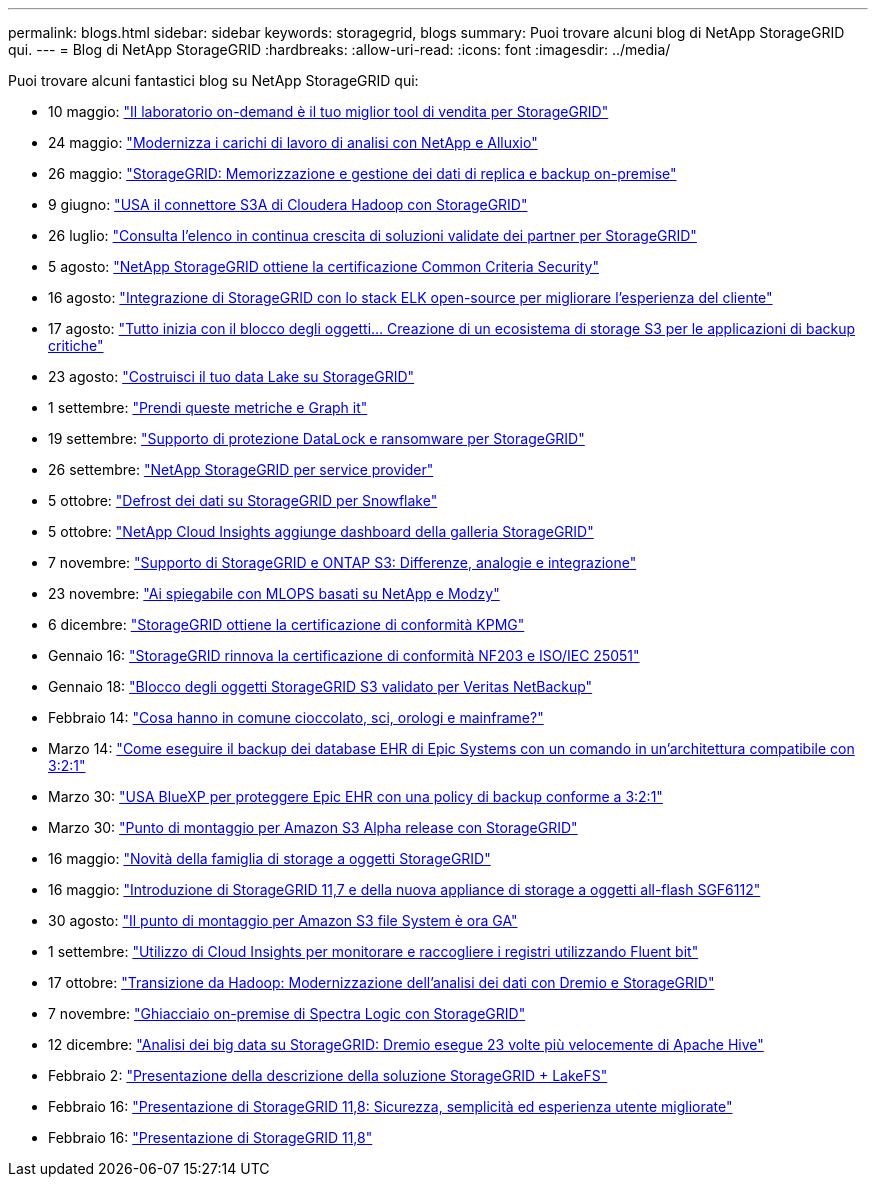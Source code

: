 ---
permalink: blogs.html 
sidebar: sidebar 
keywords: storagegrid, blogs 
summary: Puoi trovare alcuni blog di NetApp StorageGRID qui. 
---
= Blog di NetApp StorageGRID
:hardbreaks:
:allow-uri-read: 
:icons: font
:imagesdir: ../media/


[role="lead"]
Puoi trovare alcuni fantastici blog su NetApp StorageGRID qui:

* 10 maggio: https://community.netapp.com/t5/Tech-ONTAP-Blogs/Lab-on-Demand-is-one-of-your-best-sales-tools-for-StorageGRID/ba-p/434876["Il laboratorio on-demand è il tuo miglior tool di vendita per StorageGRID"^]
* 24 maggio: https://www.netapp.com/blog/modernize-analytics-workloads-netapp-alluxio/["Modernizza i carichi di lavoro di analisi con NetApp e Alluxio"^]
* 26 maggio: https://community.netapp.com/t5/Tech-ONTAP-Blogs/StorageGRID-storing-and-managing-the-on-premises-backup-and-replication-data/ba-p/435322#M94["StorageGRID: Memorizzazione e gestione dei dati di replica e backup on-premise"^]
* 9 giugno: https://community.netapp.com/t5/Tech-ONTAP-Blogs/Use-Cloudera-Hadoop-S3A-connector-with-StorageGRID/ba-p/435801["USA il connettore S3A di Cloudera Hadoop con StorageGRID"^]
* 26 luglio: https://community.netapp.com/t5/Tech-ONTAP-Blogs/Check-out-the-growing-list-of-validated-partner-solutions-for-StorageGRID/ba-p/436908["Consulta l'elenco in continua crescita di soluzioni validate dei partner per StorageGRID"^]
* 5 agosto: https://community.netapp.com/t5/Tech-ONTAP-Blogs/NetApp-StorageGRID-earns-Common-Criteria-security-certification/ba-p/437143["NetApp StorageGRID ottiene la certificazione Common Criteria Security"^]
* 16 agosto: https://community.netapp.com/t5/Tech-ONTAP-Blogs/Integrating-StorageGRID-with-the-open-source-ELK-stack-to-enhance-customer/ba-p/437420["Integrazione di StorageGRID con lo stack ELK open-source per migliorare l'esperienza del cliente"^]
* 17 agosto: https://community.netapp.com/t5/Tech-ONTAP-Blogs/It-all-starts-with-Object-Locking-Building-a-S3-storage-ecosystem-for-critical/ba-p/437464["Tutto inizia con il blocco degli oggetti… Creazione di un ecosistema di storage S3 per le applicazioni di backup critiche"^]
* 23 agosto: https://www.netapp.com/blog/build-your-data-lake-storagegrid/["Costruisci il tuo data Lake su StorageGRID"^]
* 1 settembre: https://community.netapp.com/t5/Tech-ONTAP-Blogs/Take-these-Metrics-and-Graph-it/ba-p/437919["Prendi queste metriche e Graph it"^]
* 19 settembre: https://community.netapp.com/t5/Tech-ONTAP-Blogs/DataLock-and-Ransomware-Protection-Support-for-StorageGRID/ba-p/438222["Supporto di protezione DataLock e ransomware per StorageGRID"^]
* 26 settembre: https://community.netapp.com/t5/Tech-ONTAP-Blogs/NetApp-StorageGRID-for-service-providers/ba-p/438658["NetApp StorageGRID per service provider"^]
* 5 ottobre: https://community.netapp.com/t5/Tech-ONTAP-Blogs/Defrost-your-data-on-StorageGRID-for-Snowflake/ba-p/438883#M131["Defrost dei dati su StorageGRID per Snowflake"^]
* 5 ottobre: https://community.netapp.com/t5/Tech-ONTAP-Blogs/NetApp-Cloud-Insights-adds-StorageGRID-gallery-dashboards/ba-p/438882#M130["NetApp Cloud Insights aggiunge dashboard della galleria StorageGRID"^]
* 7 novembre: https://community.netapp.com/t5/Tech-ONTAP-Blogs/StorageGRID-and-ONTAP-S3-support-Differences-similarities-and-integration/ba-p/439706["Supporto di StorageGRID e ONTAP S3: Differenze, analogie e integrazione"^]
* 23 novembre: https://www.netapp.com/blog/explainable-AI-netapp-modzy/["Ai spiegabile con MLOPS basati su NetApp e Modzy"^]
* 6 dicembre: https://community.netapp.com/t5/Tech-ONTAP-Blogs/StorageGRID-achieves-KPMG-compliance-certification/ba-p/440343["StorageGRID ottiene la certificazione di conformità KPMG"^]
* Gennaio 16: https://community.netapp.com/t5/Tech-ONTAP-Blogs/StorageGRID-renews-NF203-and-ISO-IEC-25051-compliance-certification/ba-p/440942["StorageGRID rinnova la certificazione di conformità NF203 e ISO/IEC 25051"^]
* Gennaio 18: https://community.netapp.com/t5/Tech-ONTAP-Blogs/StorageGRID-S3-Object-Lock-validated-for-Veritas-NetBackup/ba-p/440916["Blocco degli oggetti StorageGRID S3 validato per Veritas NetBackup"^]
* Febbraio 14: https://www.netapp.com/blog/bedag-storagegrid-story/["Cosa hanno in comune cioccolato, sci, orologi e mainframe?"^]
* Marzo 14: https://community.netapp.com/t5/Tech-ONTAP-Blogs/How-to-back-up-Epic-Systems-EHR-databases-with-one-command-in-a-3-2-1-compliant/ba-p/442426#M171["Come eseguire il backup dei database EHR di Epic Systems con un comando in un'architettura compatibile con 3:2:1"^]
* Marzo 30: https://www.netapp.com/blog/3-2-1-backup-bluexp-ontap-storagegrid-rest-apis/["USA BlueXP per proteggere Epic EHR con una policy di backup conforme a 3:2:1"^]
* Marzo 30: https://community.netapp.com/t5/Tech-ONTAP-Blogs/Mountpoint-for-Amazon-S3-alpha-release-with-StorageGRID/ba-p/442993["Punto di montaggio per Amazon S3 Alpha release con StorageGRID"^]
* 16 maggio: https://www.netapp.com/blog/storagegrid-object-storage-platform/["Novità della famiglia di storage a oggetti StorageGRID"^]
* 16 maggio: https://community.netapp.com/t5/Tech-ONTAP-Blogs/Introducing-StorageGRID-11-7-and-the-new-all-flash-object-storage-appliance/ba-p/444095["Introduzione di StorageGRID 11,7 e della nuova appliance di storage a oggetti all-flash SGF6112"^]
* 30 agosto: https://community.netapp.com/t5/Tech-ONTAP-Blogs/Mountpoint-for-Amazon-S3-File-System-is-Now-GA/ba-p/447314["Il punto di montaggio per Amazon S3 file System è ora GA"^]
* 1 settembre: https://community.netapp.com/t5/Tech-ONTAP-Blogs/Leveraging-Cloud-Insights-to-Monitor-and-Collect-Logs-Using-Fluent-Bit/ba-p/447301["Utilizzo di Cloud Insights per monitorare e raccogliere i registri utilizzando Fluent bit"^]
* 17 ottobre: https://community.netapp.com/t5/Tech-ONTAP-Blogs/Moving-on-from-Hadoop-Modernizing-Data-Analytics-with-Dremio-and-StorageGRID/ba-p/448335["Transizione da Hadoop: Modernizzazione dell'analisi dei dati con Dremio e StorageGRID"^]
* 7 novembre: https://community.netapp.com/t5/Tech-ONTAP-Blogs/Spectra-Logic-On-Prem-Glacier-with-StorageGRID/ba-p/448686["Ghiacciaio on-premise di Spectra Logic con StorageGRID"^]
* 12 dicembre: https://community.netapp.com/t5/Tech-ONTAP-Blogs/Big-data-analytics-on-StorageGRID-Dremio-performs-23-times-faster-than-Apache/ba-p/449695["Analisi dei big data su StorageGRID: Dremio esegue 23 volte più velocemente di Apache Hive"^]
* Febbraio 2:  https://community.netapp.com/t5/Tech-ONTAP-Blogs/Announcing-the-StorageGRID-lakeFS-Solution-Brief/ba-p/450611["Presentazione della descrizione della soluzione StorageGRID + LakeFS"^]
* Febbraio 16: https://www.netapp.com/blog/storagegrid-11-8-enhanced-security-and-simplicity/["Presentazione di StorageGRID 11,8: Sicurezza, semplicità ed esperienza utente migliorate"^]
* Febbraio 16: https://community.netapp.com/t5/Tech-ONTAP-Blogs/Introducing-StorageGRID-11-8/ba-p/450762["Presentazione di StorageGRID 11,8"^]

